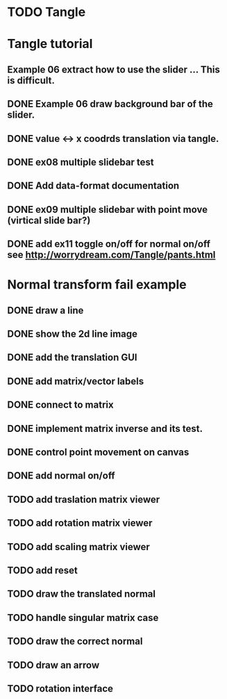 * TODO Tangle


* Tangle tutorial
** Example 06 extract how to use the slider ... This is difficult.
** DONE Example 06 draw background bar of the slider.
** DONE value <-> x coodrds translation via tangle.
** DONE ex08 multiple slidebar test
** DONE Add data-format documentation
** DONE ex09 multiple slidebar with point move (virtical slide bar?)

** DONE add ex11 toggle on/off for normal on/off see http://worrydream.com/Tangle/pants.html


* Normal transform fail example
** DONE draw a line
** DONE show the 2d line image
** DONE add the translation GUI
** DONE add matrix/vector labels
** DONE connect to matrix
** DONE implement matrix inverse and its test.
** DONE control point movement on canvas
** DONE add normal on/off
** TODO add traslation matrix viewer
** TODO add rotation matrix viewer
** TODO add scaling matrix viewer
** TODO add reset
** TODO draw the translated normal
** TODO handle singular matrix case
** TODO draw the correct normal
** TODO draw an arrow
** TODO rotation interface

